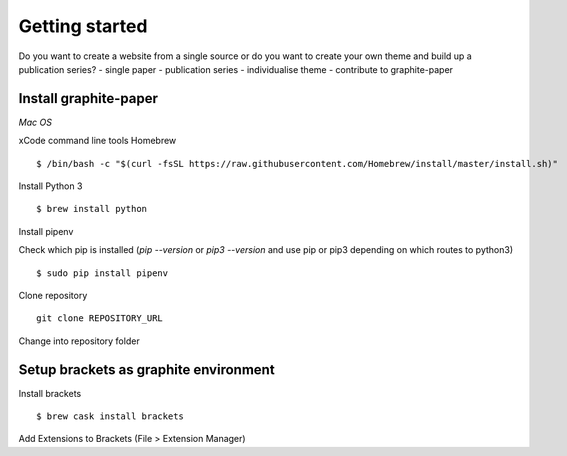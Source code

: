 Getting started
===============

Do you want to create a website from a single source or do you want to create your own theme and build up a publication series?
- single paper
- publication series
- individualise theme
- contribute to graphite-paper


Install graphite-paper
----------------------

*Mac OS*

xCode command line tools
Homebrew

::

    $ /bin/bash -c "$(curl -fsSL https://raw.githubusercontent.com/Homebrew/install/master/install.sh)"

Install Python 3

::

    $ brew install python


Install pipenv

Check which pip is installed (`pip --version` or `pip3 --version` and use pip or pip3 depending on which routes to python3)

::

    $ sudo pip install pipenv

Clone repository

::

    git clone REPOSITORY_URL

Change into repository folder


Setup brackets as graphite environment
--------------------------------------

Install brackets

::

    $ brew cask install brackets

Add Extensions to Brackets (File > Extension Manager)
